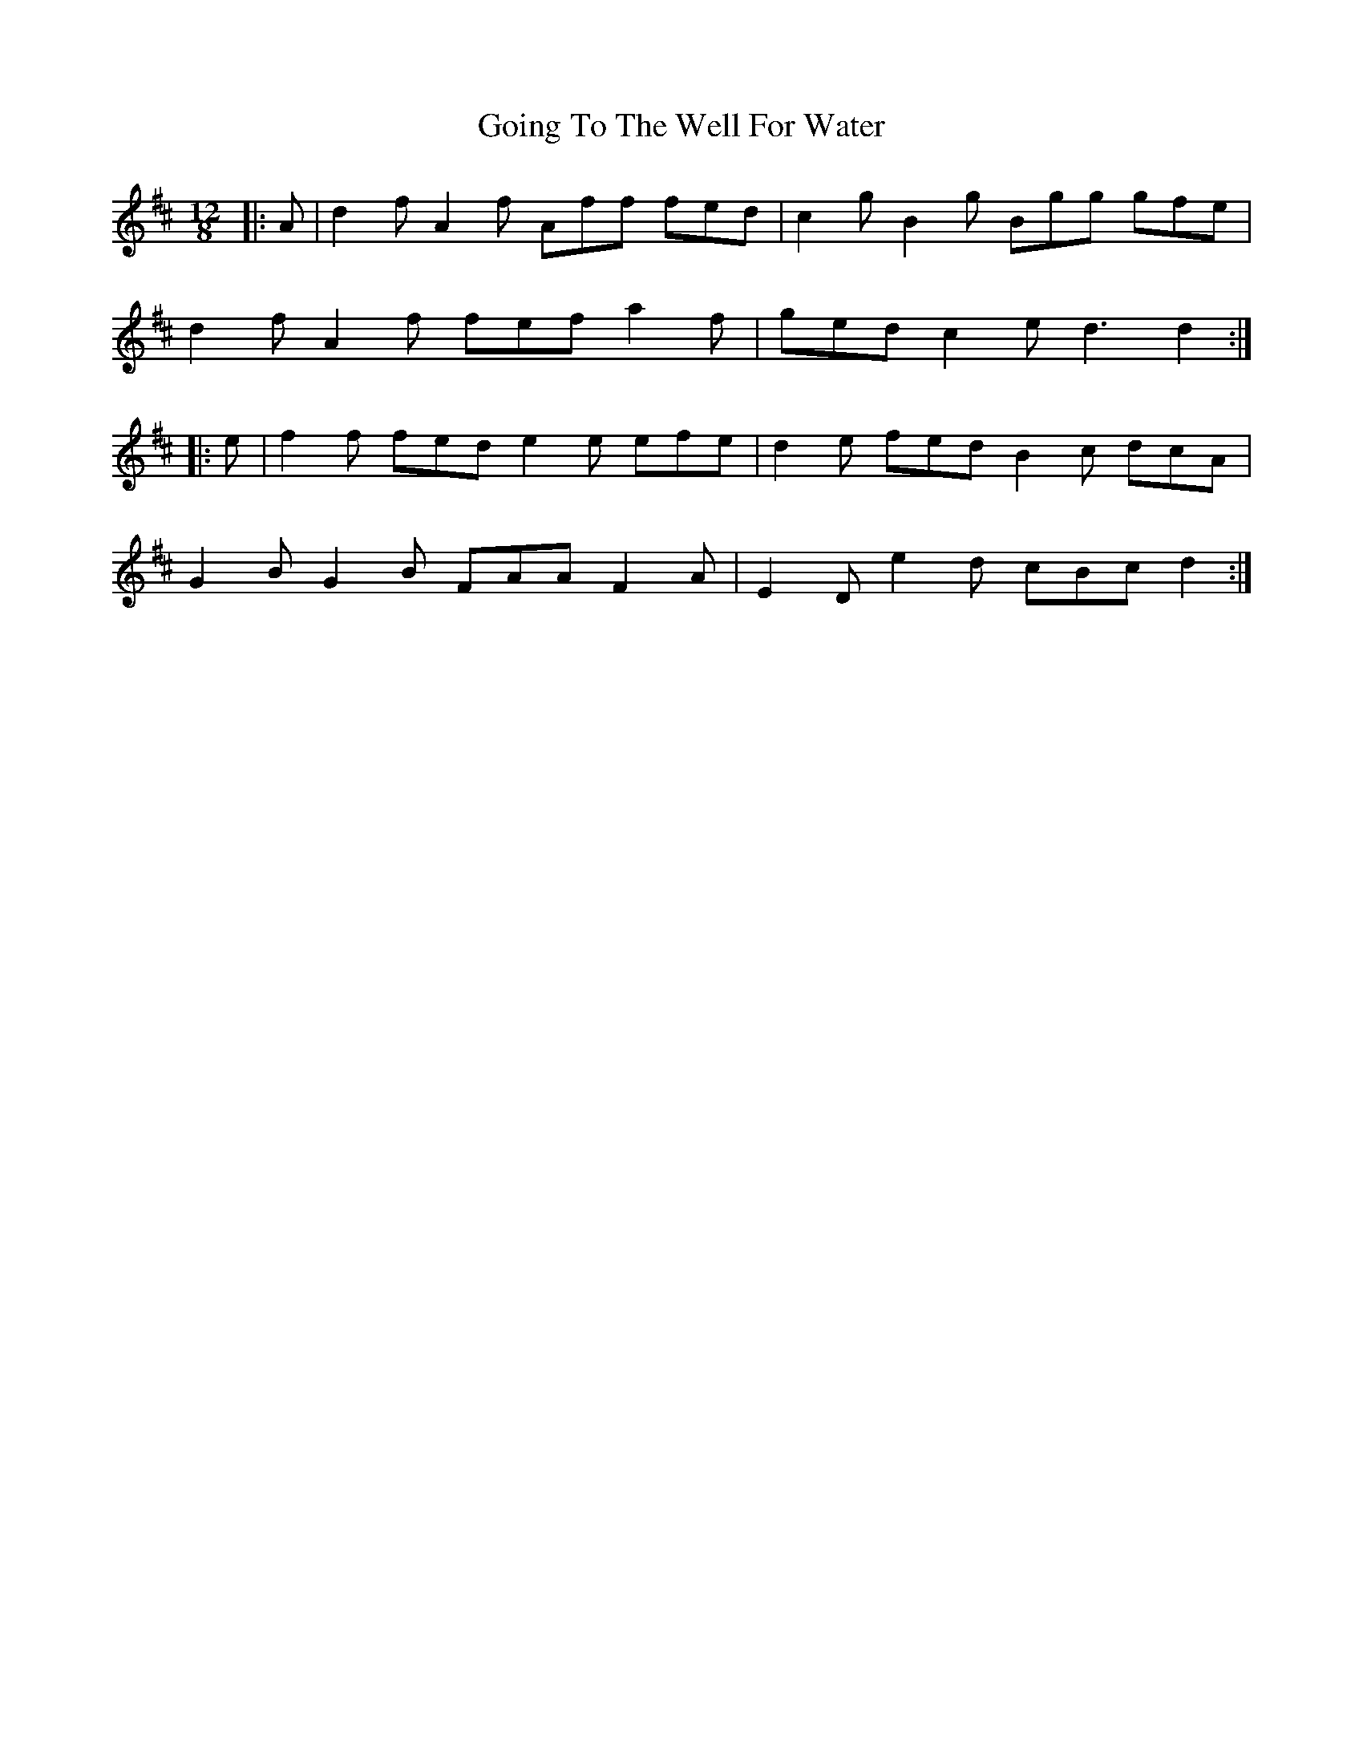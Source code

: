 X: 15659
T: Going To The Well For Water
R: slide
M: 12/8
K: Dmajor
|:A|d2f A2f Aff fed|c2g B2g Bgg gfe|
d2f A2f fef a2f|ged c2e d3 d2:|
|:e|f2f fed e2e efe|d2e fed B2c dcA|
G2B G2B FAA F2A|E2D e2d cBc d2:|


